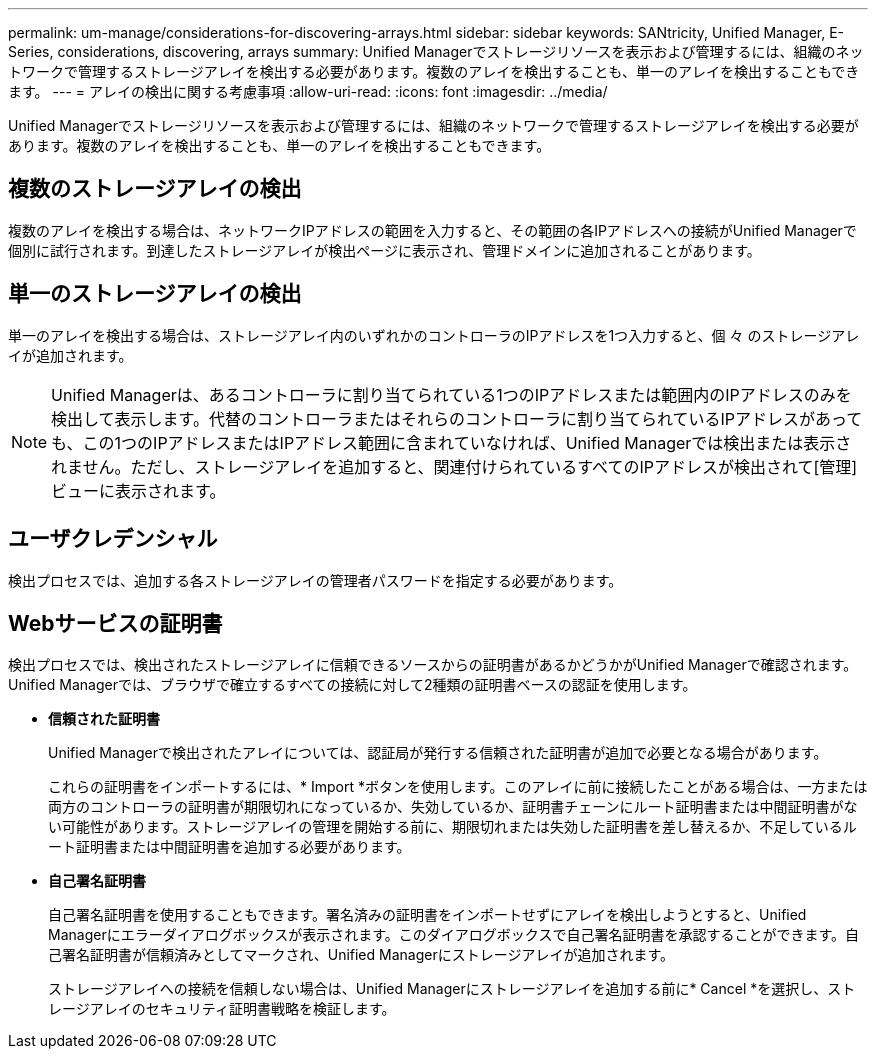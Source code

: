 ---
permalink: um-manage/considerations-for-discovering-arrays.html 
sidebar: sidebar 
keywords: SANtricity, Unified Manager, E-Series, considerations, discovering, arrays 
summary: Unified Managerでストレージリソースを表示および管理するには、組織のネットワークで管理するストレージアレイを検出する必要があります。複数のアレイを検出することも、単一のアレイを検出することもできます。 
---
= アレイの検出に関する考慮事項
:allow-uri-read: 
:icons: font
:imagesdir: ../media/


[role="lead"]
Unified Managerでストレージリソースを表示および管理するには、組織のネットワークで管理するストレージアレイを検出する必要があります。複数のアレイを検出することも、単一のアレイを検出することもできます。



== 複数のストレージアレイの検出

複数のアレイを検出する場合は、ネットワークIPアドレスの範囲を入力すると、その範囲の各IPアドレスへの接続がUnified Managerで個別に試行されます。到達したストレージアレイが検出ページに表示され、管理ドメインに追加されることがあります。



== 単一のストレージアレイの検出

単一のアレイを検出する場合は、ストレージアレイ内のいずれかのコントローラのIPアドレスを1つ入力すると、個 々 のストレージアレイが追加されます。

[NOTE]
====
Unified Managerは、あるコントローラに割り当てられている1つのIPアドレスまたは範囲内のIPアドレスのみを検出して表示します。代替のコントローラまたはそれらのコントローラに割り当てられているIPアドレスがあっても、この1つのIPアドレスまたはIPアドレス範囲に含まれていなければ、Unified Managerでは検出または表示されません。ただし、ストレージアレイを追加すると、関連付けられているすべてのIPアドレスが検出されて[管理]ビューに表示されます。

====


== ユーザクレデンシャル

検出プロセスでは、追加する各ストレージアレイの管理者パスワードを指定する必要があります。



== Webサービスの証明書

検出プロセスでは、検出されたストレージアレイに信頼できるソースからの証明書があるかどうかがUnified Managerで確認されます。Unified Managerでは、ブラウザで確立するすべての接続に対して2種類の証明書ベースの認証を使用します。

* *信頼された証明書*
+
Unified Managerで検出されたアレイについては、認証局が発行する信頼された証明書が追加で必要となる場合があります。

+
これらの証明書をインポートするには、* Import *ボタンを使用します。このアレイに前に接続したことがある場合は、一方または両方のコントローラの証明書が期限切れになっているか、失効しているか、証明書チェーンにルート証明書または中間証明書がない可能性があります。ストレージアレイの管理を開始する前に、期限切れまたは失効した証明書を差し替えるか、不足しているルート証明書または中間証明書を追加する必要があります。

* *自己署名証明書*
+
自己署名証明書を使用することもできます。署名済みの証明書をインポートせずにアレイを検出しようとすると、Unified Managerにエラーダイアログボックスが表示されます。このダイアログボックスで自己署名証明書を承認することができます。自己署名証明書が信頼済みとしてマークされ、Unified Managerにストレージアレイが追加されます。

+
ストレージアレイへの接続を信頼しない場合は、Unified Managerにストレージアレイを追加する前に* Cancel *を選択し、ストレージアレイのセキュリティ証明書戦略を検証します。


